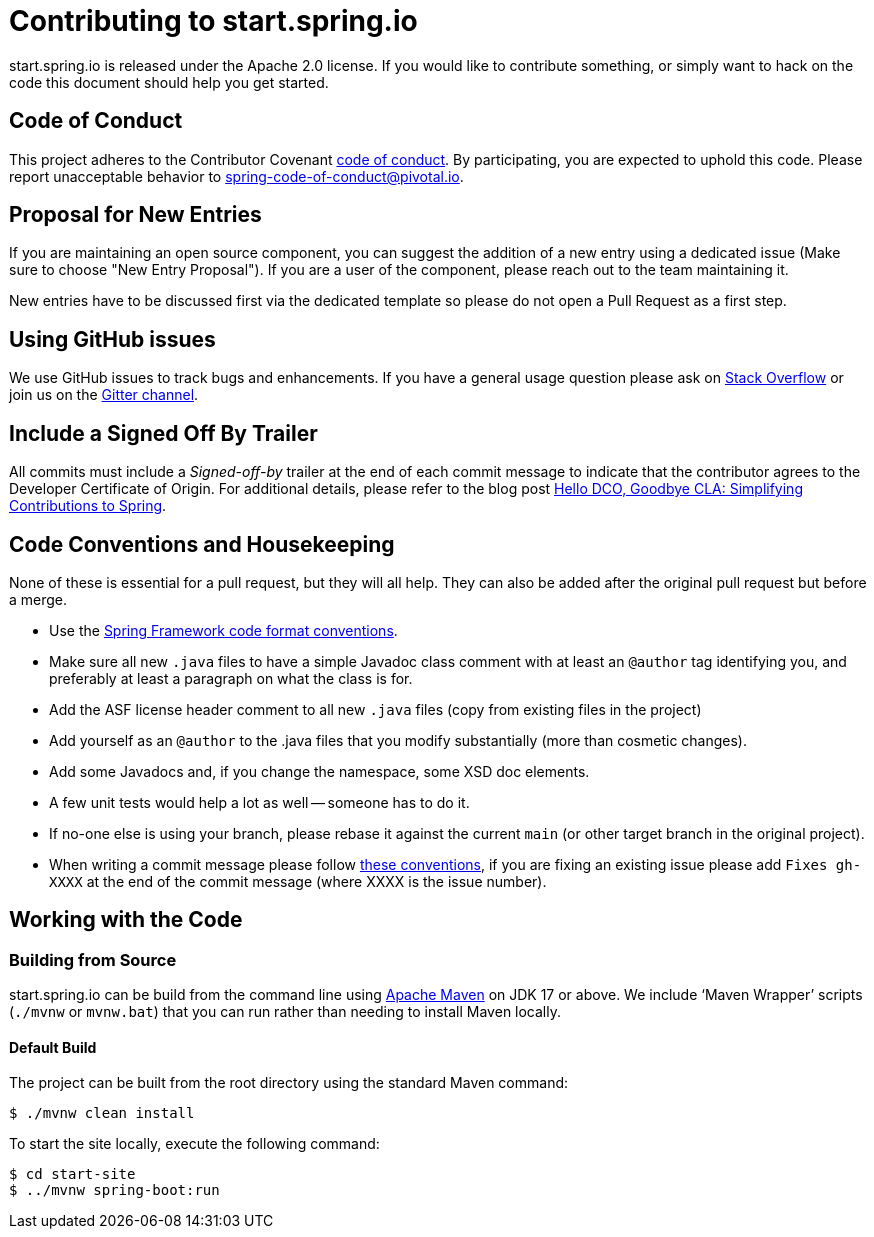 = Contributing to start.spring.io

start.spring.io is released under the Apache 2.0 license. If you would like to contribute
something, or simply want to hack on the code this document should help you get started.

== Code of Conduct
This project adheres to the Contributor Covenant link:CODE_OF_CONDUCT.adoc[code of
conduct]. By participating, you are expected to uphold this code. Please report
unacceptable behavior to spring-code-of-conduct@pivotal.io.

== Proposal for New Entries
If you are maintaining an open source component, you can suggest the addition of a new
entry using a dedicated issue (Make sure to choose "New Entry Proposal"). If you are a
user of the component, please reach out to the team maintaining it.

New entries have to be discussed first via the dedicated template so please do not open a
Pull Request as a first step.

== Using GitHub issues
We use GitHub issues to track bugs and enhancements. If you have a general usage question
please ask on https://stackoverflow.com[Stack Overflow] or join us on the
https://gitter.im/spring-io/initializr[Gitter channel].

== Include a Signed Off By Trailer
All commits must include a __Signed-off-by__ trailer at the end of each commit message to indicate that the contributor agrees to the Developer Certificate of Origin.
For additional details, please refer to the blog post https://spring.io/blog/2025/01/06/hello-dco-goodbye-cla-simplifying-contributions-to-spring[Hello DCO, Goodbye CLA: Simplifying Contributions to Spring].

== Code Conventions and Housekeeping
None of these is essential for a pull request, but they will all help.  They can also be
added after the original pull request but before a merge.

* Use the https://github.com/spring-projects/spring-framework/wiki/Spring-Framework-Code-Style[Spring Framework code format conventions].
* Make sure all new `.java` files to have a simple Javadoc class comment with at least an
  `@author` tag identifying you, and preferably at least a paragraph on what the class is
  for.
* Add the ASF license header comment to all new `.java` files (copy from existing files
  in the project)
* Add yourself as an `@author` to the .java files that you modify substantially (more
  than cosmetic changes).
* Add some Javadocs and, if you change the namespace, some XSD doc elements.
* A few unit tests would help a lot as well -- someone has to do it.
* If no-one else is using your branch, please rebase it against the current `main` (or
  other target branch in the original project).
* When writing a commit message please follow https://tbaggery.com/2008/04/19/a-note-about-git-commit-messages.html[these conventions],
  if you are fixing an existing issue please add `Fixes gh-XXXX` at the end of the commit
  message (where XXXX is the issue number).

== Working with the Code

=== Building from Source
start.spring.io can be build from the command line using
https://maven.apache.org/run-maven/index.html[Apache Maven] on JDK 17 or above.
We include '`Maven Wrapper`' scripts (`./mvnw` or `mvnw.bat`) that you can run rather
than needing to install Maven locally.

==== Default Build
The project can be built from the root directory using the standard Maven command:

[indent=0]
----
	$ ./mvnw clean install
----

To start the site locally, execute the following command:

[indent=0]
----
    $ cd start-site
    $ ../mvnw spring-boot:run
----
